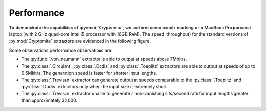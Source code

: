 Performance
==========

To demonstrate the capabilities of :py:mod:`Cryptomite`, we perform some bench-marking on a MacBook Pro personal laptop (with 2 GHz quad-core Intel i5 processor with 16GB RAM).
The speed (throughput) for the standard versions of :py:mod:`Cryptomite` extractors are evidenced in the following figure. 

.. image:: figures/performance.png
   :width: 600

Some observations performance observations are:

* The :py:func:`.von_neumann` extractor is able to output at speeds above 7Mbit/s. 
* The :py:class:`.Circulant`, :py:class:`.Dodis` and :py:class:`.Toeplitz` extractors are able to output at speeds of up to 0.5Mbit/s. The generation speed is faster for shorter input lengths.
* The :py:class:`.Trevisan` extractor can generate output at speeds comparable to the :py:class:`.Toeplitz` and :py:class:`.Dodis` extractors only when the input size is extremely short. 
* The :py:class:`.Trevisan` extractor unable to generate a non-vanishing bits/second rate for input lengths greater than approximately 30,000.
